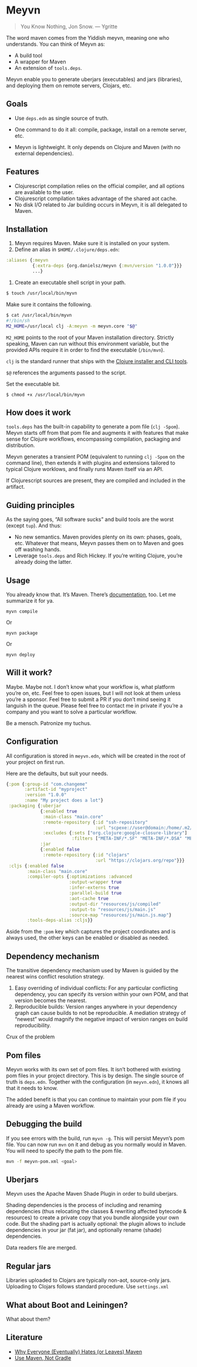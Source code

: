 * Meyvn 

#+BEGIN_QUOTE
You Know Nothing, Jon Snow. — Ygritte
#+END_QUOTE

The word maven comes from the Yiddish meyvn, meaning one who understands. You can think of Meyvn as: 

- A build tool
- A wrapper for Maven
- An extension of ~tools.deps~.

Meyvn enable you to generate uberjars (executables) and jars (libraries), and deploying them on remote servers, Clojars, etc.

** Goals

- Use ~deps.edn~ as single source of truth. 

- One command to do it all: compile, package, install on a remote server, etc.

- Meyvn is lightweight. It only depends on Clojure and Maven (with no external dependencies).
 
** Features

- Clojurescript compilation relies on the official compiler, and all options are available to the user. 
- Clojurescript compilation takes advantage of the shared aot cache. 
- No disk I/O related to Jar building occurs in Meyvn, it is all delegated to Maven.

** Installation

1. Meyvn requires Maven. Make sure it is installed on your system.
2. Define an alias in ~$HOME/.clojure/deps.edn~:

#+BEGIN_SRC clojure
:aliases {:meyvn
          {:extra-deps {org.danielsz/meyvn {:mvn/version "1.0.0"}}}
          ...}
#+END_SRC

3. Create an executable shell script in your path.

#+BEGIN_SRC sh
$ touch /usr/local/bin/myvn
#+END_SRC

Make sure it contains the following.
#+BEGIN_SRC sh
$ cat /usr/local/bin/myvn
#!/bin/sh
M2_HOME=/usr/local clj -A:meyvn -m meyvn.core "$@"
#+END_SRC

~M2_HOME~ points to the root of your Maven installation directory. Strictly speaking, Maven can run without this environment variable, but the provided APIs require it in order to find the executable (~/bin/mvn~). 

~clj~ is the standard runner that ships with the [[https://clojure.org/guides/getting_started][Clojure installer and CLI tools]]. 

~$@~ references the arguments passed to the script.

Set the executable bit. 
#+BEGIN_SRC 
$ chmod +x /usr/local/bin/myvn
#+END_SRC

** How does it work

~tools.deps~ has the built-in capability to generate a pom file (~clj -Spom~). Meyvn starts off from that pom file and augments it with features that make sense for Clojure workflows, encompassing compilation, packaging and distribution.

Meyvn generates a transient POM (equivalent to running ~clj -Spom~ on the command line), then extends it with plugins and extensions tailored to typical Clojure worklows, and finally runs Maven itself via an API. 

If Clojurescript sources are present, they are compiled and included in the artifact. 

** Guiding principles

As the saying goes, “All software sucks” and build tools are the worst (except ~tup~). And thus:

- No new semantics. Maven provides plenty on its own: phases, goals, etc. Whatever that means, Meyvn passes them on to Maven and goes off washing hands. 
- Leverage ~tools.deps~ and Rich Hickey. If you’re writing Clojure, you’re already doing the latter. 

** Usage

You already know that. It’s Maven. There’s [[https://maven.apache.org/guides/][documentation]], too. Let me summarize it for ya. 

#+BEGIN_SRC 
myvn compile 
#+END_SRC 

Or 

#+BEGIN_SRC 
myvn package
#+END_SRC 

Or 

#+BEGIN_SRC 
myvn deploy
#+END_SRC 

** Will it work?

Maybe. Maybe not. I don’t know what your workflow is, what platform you’re on, etc. Feel free to open issues, but I will not look at them unless you’re a sponsor. Feel free to submit a PR if you don’t mind seeing it languish in the queue. 
Please feel free to contact me in private if you’re a company and you want to solve a particular workflow.

Be a mensch. Patronize my tuchus.

** Configuration

All configuration is stored in ~meyvn.edn~, which will be created in the root of your project on first run. 

Here are the defaults, but suit your needs.

#+BEGIN_SRC clojure
{:pom {:group-id "com.changeme"
       :artifact-id "myproject"
       :version "1.0.0"
       :name "My project does a lot"}
 :packaging {:uberjar 
             {:enabled true
              :main-class "main.core"
              :remote-repository {:id "ssh-repository"
                                  :url "scpexe://user@domain:/home/.m2/repository"}
              :excludes {:sets ["org.clojure:google-closure-library"]
                         :filters ["META-INF/*.SF" "META-INF/*.DSA" "META-INF/*.RSA"]}}             
             :jar
             {:enabled false
              :remote-repository {:id "clojars"
                                  :url "https://clojars.org/repo"}}}
 :cljs {:enabled false
        :main-class "main.core"
        :compiler-opts {:optimizations :advanced
                        :output-wrapper true
                        :infer-externs true
                        :parallel-build true
                        :aot-cache true
                        :output-dir "resources/js/compiled"
                        :output-to "resources/js/main.js"
                        :source-map "resources/js/main.js.map"}
        :tools-deps-alias :cljs}}
#+END_SRC

Aside from the ~:pom~ key which captures the project coordinates and is always used, the other keys can be enabled or disabled as needed.
  
** Dependency mechanism

The transitive dependency mechanism used by Maven is guided by the nearest wins conflict resolution strategy.

1. Easy overriding of individual conflicts: For any particular conflicting dependency, you can specify its version within your own POM, and that version becomes the nearest.
2. Reproducible builds: Version ranges anywhere in your dependency graph can cause builds to not be reproducible. A mediation strategy of “newest” would magnify the negative impact of version ranges on build reproducibility.

Crux of the problem

** Pom files

Meyvn works with its own set of pom files. It isn’t bothered with existing pom files in your project directory. This is by design. The single source of truth is ~deps.edn~. Together with the configuration (in ~meyvn.edn~), it knows all that it needs to know.

The added benefit is that you can continue to maintain your pom file if you already are using a Maven workflow. 

** Debugging the build

If you see errors with the build, run ~myvn -g~. This will persist Meyvn’s pom file. You can now run ~mvn~ on it and debug as you normally would in Maven. You will need to specify the path to the pom file.

#+BEGIN_SRC sh
mvn -f meyvn-pom.xml <goal>
#+END_SRC

** Uberjars

Meyvn uses the Apache Maven Shade Plugin in order to build uberjars.

Shading dependencies is the process of including and renaming dependencies (thus relocating the classes & rewriting affected bytecode & resources) to create a private copy that you bundle alongside your own code. But the shading part is actually optional: the plugin allows to include dependencies in your jar (fat jar), and optionally rename (shade) dependencies.

Data readers file are merged. 

** Regular jars

Libraries uploaded to Clojars are typically non-aot, source-only jars.
Uploading to Clojars follows standard procedure. Use ~settings.xml~

** What about Boot and Leiningen?

What about them?

** Literature

- [[http://nealford.com/memeagora/2013/01/22/why_everyone_eventually_hates_maven.html][Why Everyone (Eventually) Hates (or Leaves) Maven]]
- [[https://rule1.quora.com/Use-Maven-Not-Gradle][Use Maven, Not Gradle]]
